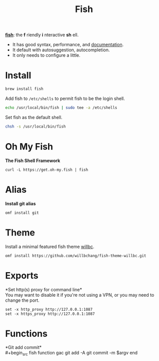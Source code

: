 #+TITLE: Fish
*[[https://github.com/fish-shell/fish-shell][fish]]*: the *f* riendly *i* nteractive *sh* ell.
- It has good syntax, performance, and [[https://fishshell.com/docs/current/index.html][documentation]].
- It default with autosuggestion, autocompletion.
- It only needs to configure a little.

* Install
#+begin_src bash
brew install fish
#+end_src

Add fish to ~/etc/shells~ to permit fish to be the login shell.
#+begin_src bash
echo /usr/local/bin/fish | sudo tee -a /etc/shells
#+end_src

Set fish as the default shell.
#+begin_src bash
chsh -s /usr/local/bin/fish
#+end_src

* Oh My Fish
*The Fish Shell Framework*
#+begin_src fish
curl -L https://get.oh-my.fish | fish
#+end_src

* Alias
*Install git alias*
#+begin_src fish
omf install git
#+end_src


* Theme
Install a minimal featured fish theme [[https://github.com/willbchang/fish-theme-willbc][willbc]].
#+begin_src fish
omf install https://github.com/willbchang/fish-theme-willbc.git
#+end_src

* Exports
*Set http(s) proxy for command line*\\
You may want to disable it if you're not using a VPN, or you may need to change the port.
#+begin_src fish
set -x http_proxy http://127.0.0.1:1087
set -x https_proxy http://127.0.0.1:1087
#+end_src


* Functions
*Git add commit*\\
#+begin_src fish
function gac
  git add -A
  git commit -m $argv
end
#+end_src

